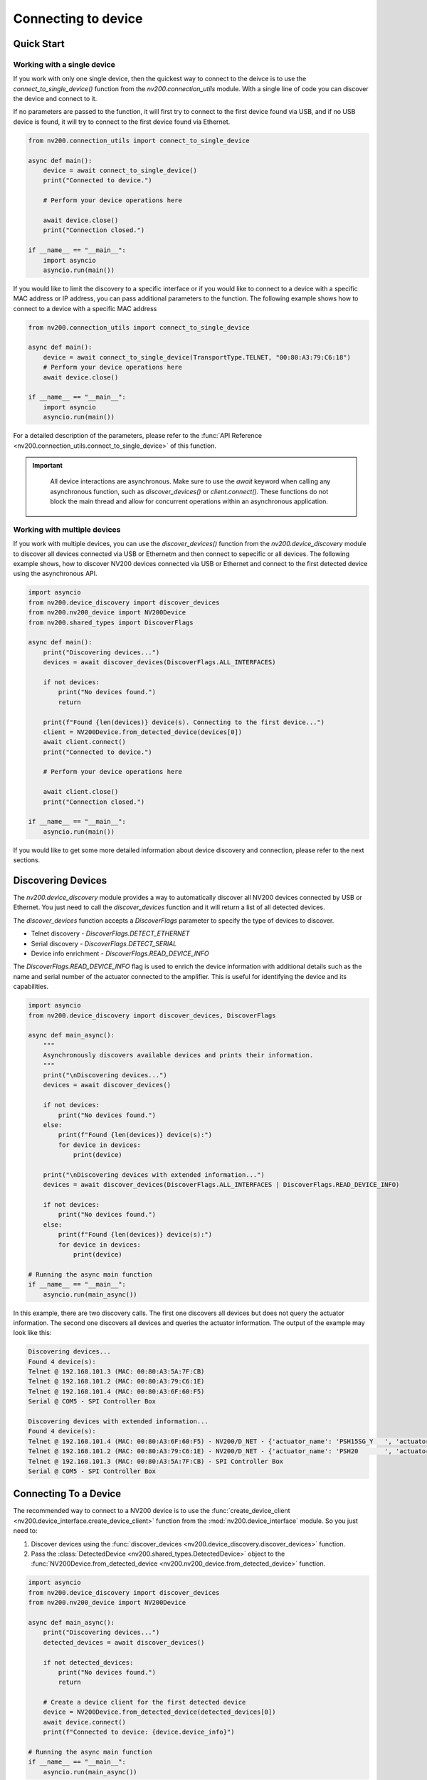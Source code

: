 Connecting to device
==================================

Quick Start
----------------------------

Working with a single device
^^^^^^^^^^^^^^^^^^^^^^^^^^^^^^^^^^^^^^^^^^^^^^^^^^^^^^^^^^^^^^^^

If you work with only one single device, then the quickest way to connect to the deivce is to
use the `connect_to_single_device()` function from the `nv200.connection_utils` module.
With a single line of code you can discover the device and connect to it.

If no parameters are passed to the function, it will first try to connect to the first device
found via USB, and if no USB device is found, it will try to connect to the first device found via Ethernet.

.. code-block:: python

    from nv200.connection_utils import connect_to_single_device

    async def main():
        device = await connect_to_single_device()
        print("Connected to device.")

        # Perform your device operations here

        await device.close()
        print("Connection closed.")

    if __name__ == "__main__":
        import asyncio
        asyncio.run(main())


If you would like to limit the discovery to a specific interface or if you would like to connect
to a device with a specific MAC address or IP address, you can pass additional parameters to the
function. The following example shows how to connect to a device with a specific MAC address

.. code-block:: python

    from nv200.connection_utils import connect_to_single_device

    async def main():
        device = await connect_to_single_device(TransportType.TELNET, "00:80:A3:79:C6:18")
        # Perform your device operations here
        await device.close()

    if __name__ == "__main__":
        import asyncio
        asyncio.run(main())

For a detailed description of the parameters, please refer to the
:func:`API Reference <nv200.connection_utils.connect_to_single_device>` of this function.

.. admonition:: Important
   :class: note

    All device interactions are asynchronous. Make sure to use the `await` keyword
    when calling any asynchronous function, such as `discover_devices()` or
    `client.connect()`. These functions do not block the main thread and allow for
    concurrent operations within an asynchronous application.


Working with multiple devices
^^^^^^^^^^^^^^^^^^^^^^^^^^^^^^^^^^^^^^^^^^^^^^^^^^^^^^^^^^^^^^^^

If you work with multiple devices, you can use the `discover_devices()` function from the
`nv200.device_discovery` module to discover all devices connected via USB or Ethernetm and then connect
to sepecific or all devices.
The following example shows, how to discover NV200 devices connected via USB or Ethernet
and connect to the first detected device using the asynchronous API.

.. code-block:: python

    import asyncio
    from nv200.device_discovery import discover_devices
    from nv200.nv200_device import NV200Device
    from nv200.shared_types import DiscoverFlags

    async def main():
        print("Discovering devices...")
        devices = await discover_devices(DiscoverFlags.ALL_INTERFACES)

        if not devices:
            print("No devices found.")
            return

        print(f"Found {len(devices)} device(s). Connecting to the first device...")
        client = NV200Device.from_detected_device(devices[0])
        await client.connect()
        print("Connected to device.")

        # Perform your device operations here

        await client.close()
        print("Connection closed.")

    if __name__ == "__main__":
        asyncio.run(main())


If you would like to get some more detailed information about device discovery and connection, please refer to the
next sections.

Discovering Devices
----------------------------

The `nv200.device_discovery` module provides a way to automatically discover all NV200 devices
connected by USB or Ethernet. You just need to call the `discover_devices` function and it will return 
a list of all detected devices.

The `discover_devices` function accepts a `DiscoverFlags` parameter to specify the type of devices to discover.

- Telnet discovery - `DiscoverFlags.DETECT_ETHERNET`
- Serial discovery - `DiscoverFlags.DETECT_SERIAL`
- Device info enrichment - `DiscoverFlags.READ_DEVICE_INFO`

The `DiscoverFlags.READ_DEVICE_INFO` flag is used to enrich the device information with additional details such as the
name and serial number of the actuator connected to the amplifier. This is useful for identifying the device
and its capabilities.

.. code-block:: python

    import asyncio
    from nv200.device_discovery import discover_devices, DiscoverFlags

    async def main_async():
        """
        Asynchronously discovers available devices and prints their information.
        """
        print("\nDiscovering devices...")
        devices = await discover_devices()

        if not devices:
            print("No devices found.")
        else:
            print(f"Found {len(devices)} device(s):")
            for device in devices:
                print(device)

        print("\nDiscovering devices with extended information...")
        devices = await discover_devices(DiscoverFlags.ALL_INTERFACES | DiscoverFlags.READ_DEVICE_INFO)

        if not devices:
            print("No devices found.")
        else:
            print(f"Found {len(devices)} device(s):")
            for device in devices:
                print(device)

    # Running the async main function
    if __name__ == "__main__":
        asyncio.run(main_async())

In this example, there are two discovery calls. The first one discovers all devices but does not 
query the actuator information. The second one discovers all devices and queries the actuator 
information. The output of the example may look like this:

.. code-block:: text

    Discovering devices...
    Found 4 device(s):
    Telnet @ 192.168.101.3 (MAC: 00:80:A3:5A:7F:CB)
    Telnet @ 192.168.101.2 (MAC: 00:80:A3:79:C6:1E)
    Telnet @ 192.168.101.4 (MAC: 00:80:A3:6F:60:F5)
    Serial @ COM5 - SPI Controller Box

    Discovering devices with extended information...
    Found 4 device(s):
    Telnet @ 192.168.101.4 (MAC: 00:80:A3:6F:60:F5) - NV200/D_NET - {'actuator_name': 'PSH15SG_Y   ', 'actuator_serial': '123910'}
    Telnet @ 192.168.101.2 (MAC: 00:80:A3:79:C6:1E) - NV200/D_NET - {'actuator_name': 'PSH20       ', 'actuator_serial': '123910'}
    Telnet @ 192.168.101.3 (MAC: 00:80:A3:5A:7F:CB) - SPI Controller Box
    Serial @ COM5 - SPI Controller Box


Connecting To a Device
----------------------------

The recommended way to connect to a NV200 device is to use the :func:`create_device_client <nv200.device_interface.create_device_client>`
function from the :mod:`nv200.device_interface` module. So you just need to:

#. Discover devices using the :func:`discover_devices <nv200.device_discovery.discover_devices>` function.
#. Pass the :class:`DetectedDevice <nv200.shared_types.DetectedDevice>` object to the :func:`NV200Device.from_detected_device <nv200.nv200_device.from_detected_device>` function.

.. code-block:: python

    import asyncio
    from nv200.device_discovery import discover_devices
    from nv200.nv200_device import NV200Device

    async def main_async():
        print("Discovering devices...")
        detected_devices = await discover_devices()
        
        if not detected_devices:
            print("No devices found.")
            return

        # Create a device client for the first detected device
        device = NV200Device.from_detected_device(detected_devices[0])
        await device.connect()
        print(f"Connected to device: {device.device_info}")

    # Running the async main function
    if __name__ == "__main__":
        asyncio.run(main_async())

The output of the example may look like this:

.. code-block:: text

    Discovering devices...
    Connected to device: Telnet @ 192.168.10.147 - NV200/D_NET


.. admonition:: Important
   :class: note

    To ensure error-free Ethernet communication with the device, the communication parameters of 
    the XPORT Ethernet interface must be correctly configured, i.e., the flow control mode must 
    be set to `XON_XOFF_PASS_TO_HOST`. This setting is automatically configured when 
    `DeviceClient.connect()` is called.

    To disable the automatic configuration, just call the connect function as follows:

    .. code-block:: python

        await client.connect(auto_adjust_comm_params=False)


Serial Connection to NV200
----------------------------

You can connect to a NV200 device using a serial connection (USB or RS232) by
using :class:`SerialProtocol <nv200.transport_protocols.SerialProtocol>` class. 
Just create the :class:`SerialProtocol <nv200.transport_protocols.SerialProtocol>` 
object and pass it to the :class:`DeviceClient <nv200.device_interface.DeviceClient>` 
constructor.

Auto-detect serial port
^^^^^^^^^^^^^^^^^^^^^^^^

The following example shows, how to connect to a NV200 device connected via USB.
The example auto-detects the serial port and connects to the device.
Please note how to use the :code:`await` keyword when calling the asynchronous functions.

.. code-block:: python

    import asyncio
    from nv200.nv200_device import NV200Device
    from nv200.serial_protocol import SerialProtocol

    async def serial_port_auto_detect():
        transport = SerialProtocol()
        client = NV200Device(transport)
        await client.connect()
        print(f"Connected to device on serial port: {transport.port}")
        await client.close()

    if __name__ == "__main__":
        asyncio.run(serial_port_auto_detect())


Connect to a specific serial port
^^^^^^^^^^^^^^^^^^^^^^^^^^^^^^^^^^^^^^^^^^^^^^^^

If you want to connect to a device on a specific serial port, you can do 
so by specifying the port in the constructor of the :class:`SerialProtocol <nv200.transport_protocols.SerialProtocol>` class.
This is useful if you have multiple devices connected to your computer and 
want to connect to a specific one.

.. code-block:: python

    import asyncio
    from nv200.nv200_device import NV200Device
    from nv200.serial_protocol import SerialProtocol

    async def serial_port_auto_detect():
        transport = SerialProtocol(port="COM3")
        client = NV200Device(transport)
        await client.connect()
        print(f"Connected to device on serial port: {transport.port}")
        await client.close()

    if __name__ == "__main__":
        asyncio.run(serial_port_auto_detect())


Ethernet Connection to NV200
----------------------------

You can connect to a NV200 device is the same network as your computer using the
:class:`TelnetProtocol <nv200.transport_protocols.TelnetProtocol>` class.
Just create the :class:`TelnetProtocol <nv200.transport_protocols.TelnetProtocol>`
object and pass it to the :class:`DeviceClient <nv200.device_interface.DeviceClient>` 
constructor.

Auto-detect Ethernet connection
^^^^^^^^^^^^^^^^^^^^^^^^^^^^^^^^^^^^^^^^^^^^^^^^

The following example shows, how to connect to a NV200 device connected via Ethernet.
The example scans all active network interfaces for NV200 devices using a special
UDP device discovery protocol. The function returns as soon as a device is found.

.. code-block:: python

    import asyncio
    from nv200.nv200_device import NV200Device
    from nv200.telnet_protocol import TelnetProtocol

    async def ethernet_auto_detect():
        transport = TelnetProtocol()
        client = NV200Device(transport)
        await client.connect()
        print(f"Connected to device with IP: {transport.host}")
        await client.close()


    if __name__ == "__main__":
        asyncio.run(ethernet_auto_detect())


Ethernet connection to a specific MAC address
^^^^^^^^^^^^^^^^^^^^^^^^^^^^^^^^^^^^^^^^^^^^^^^^

If you want to connect to a device with a specific MAC address, 
you can do so by specifying the MAC address in the constructor of 
the :class:`TelnetProtocol <nv200.transport_protocols.TelnetProtocol>` class.
This is useful if you have multiple devices connected to your network and
want to connect to a specific one.

The following example shows this:

.. code-block:: python

    import asyncio
    from nv200.nv200_device import NV200Device
    from nv200.telnet_protocol import TelnetProtocol

    async def ethernet_auto_detect():
        transport = TelnetProtocol(MAC="00:80:A3:79:C6:18")
        client = NV200Device(transport)
        await client.connect()
        print(f"Connected to device with IP: {transport.host} - MAC: {transport.MAC}")
        await client.close()


    if __name__ == "__main__":
        asyncio.run(ethernet_auto_detect())

    
Ethernet connection to a specific IP address
^^^^^^^^^^^^^^^^^^^^^^^^^^^^^^^^^^^^^^^^^^^^^^^^

If you want to connect to a device with a specific IP address,
you can do so by specifying the IP address in the constructor of 
the :class:`TelnetProtocol <nv200.transport_protocols.TelnetProtocol>` class.

.. code-block:: python

    import asyncio
    from nv200.nv200_device import NV200Device
    from nv200.telnet_protocol import TelnetProtocol

    async def ethernet_auto_detect():
        transport = TelnetProtocol(host="192.168.10.182")
        client = NV200Device(transport)
        await client.connect()
        print(f"Connected to device with IP: {transport.host} - MAC: {transport.MAC}")
        await client.close()


    if __name__ == "__main__":
        asyncio.run(ethernet_auto_detect())
    
